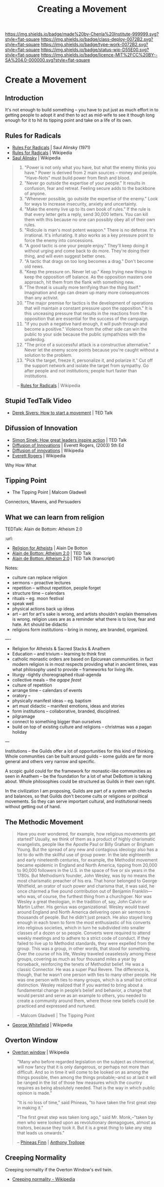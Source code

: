 #   -*- mode: org; fill-column: 60 -*-
#+TITLE: Creating a Movement
#+STARTUP: showall
#+TOC: headlines 4
#+PROPERTY: filename

[[https://img.shields.io/badge/made%20by-Chenla%20Institute-999999.svg?style=flat-square]] 
[[https://img.shields.io/badge/class-deploy-0072B2.svg?style=flat-square]]
[[https://img.shields.io/badge/type-work-0072B2.svg?style=flat-square]]
[[https://img.shields.io/badge/status-wip-D55E00.svg?style=flat-square]]
[[https://img.shields.io/badge/licence-MIT%2FCC%20BY--SA%204.0-000000.svg?style=flat-square]]

* Create a Movement
  :PROPERTIES:
  :CUSTOM_ID: 
  :Name:      /home/deerpig/proj/chenla/deploy/deploy-movement.org
  :Created:   2017-03-19T10:57@Prek Leap (11.642600N-104.919210W)
  :ID:        39249880-f014-448f-a57b-54593915d2b2
  :VER:       551631761.747620136
  :GEO:       48P-491193-1287029-15
  :BXID:      proj:KQP5-8743
  :Class:     deploy
  :Type:      work
  :Status:    wip 
  :Licence:   MIT/CC BY-SA 4.0
  :END:


** Introduction

It's not enough to build something -- you have to put just
as much effort in to getting people to adopt it and then to
act as mid-wife to see it though long enough for it to hit
its tipping point and take on a life of its own.

** Rules for Radicals

  - [[bib:alinsky:1989rules][Rules For Radicals]] | Saul Alinsky (1971)
  - [[https://en.wikipedia.org/wiki/Rules_for_Radicals][Rules for Radicals]] | Wikipedia
  - [[https://en.wikipedia.org/wiki/Saul_Alinsky][Saul Alinsky]]       | Wikipedia

#+begin_quote
   1. "Power is not only what you have, but what the enemy
      thinks you have." Power is derived from 2 main sources
      – money and people. "Have-Nots" must build power from
      flesh and blood.
   2. "Never go outside the expertise of your people." It
      results in confusion, fear and retreat. Feeling secure
      adds to the backbone of anyone.
   3. "Whenever possible, go outside the expertise of the
      enemy." Look for ways to increase insecurity, anxiety
      and uncertainty.
   4. "Make the enemy live up to its own book of rules." If
      the rule is that every letter gets a reply, send
      30,000 letters. You can kill them with this because no
      one can possibly obey all of their own rules.
   5. "Ridicule is man's most potent weapon." There is no
      defense. It's irrational. It's infuriating. It also
      works as a key pressure point to force the enemy into
      concessions.
   6. "A good tactic is one your people enjoy." They'll keep
      doing it without urging and come back to do
      more. They're doing their thing, and will even suggest
      better ones.
   7. "A tactic that drags on too long becomes a drag."
      Don't become old news.
   8. "Keep the pressure on. Never let up." Keep trying new
      things to keep the opposition off balance. As the
      opposition masters one approach, hit them from the
      flank with something new.
   9. "The threat is usually more terrifying than the thing
      itself." Imagination and ego can dream up many more
      consequences than any activist.
   10. "The major premise for tactics is the development of
       operations that will maintain a constant pressure
       upon the opposition." It is this unceasing pressure
       that results in the reactions from the opposition
       that are essential for the success of the campaign.
   11. "If you push a negative hard enough, it will push
       through and become a positive." Violence from the
       other side can win the public to your side because
       the public sympathizes with the underdog.
   12. "The price of a successful attack is a constructive
       alternative." Never let the enemy score points
       because you're caught without a solution to the
       problem.
   13. "Pick the target, freeze it, personalize it, and
       polarize it." Cut off the support network and isolate
       the target from sympathy. Go after people and not
       institutions; people hurt faster than institutions.

-- [[https://en.wikipedia.org/wiki/Rules_for_Radicals][Rules for Radicals]] | Wikipedia
#+end_quote


** Stupid TedTalk Video

 - [[http://www.ted.com/talks/derek_sivers_how_to_start_a_movement][Derek Sivers: How to start a movement]] | TED Talk

** Difussion of Innovation

 - [[https://www.ted.com/talks/simon_sinek_how_great_leaders_inspire_action#t-1065553][Simon Sinek: How great leaders inspire action]] | TED Talk
 - [[bib:rogers:2003diffusion][Diffusion of Innovations]] | Everett Rogers, (2003) 5th Ed 
 - [[https://en.wikipedia.org/wiki/Diffusion_of_innovations][Diffusion of innovations]] | Wikipedia
 - [[https://en.wikipedia.org/wiki/Everett_Rogers][Everett Rogers]] | Wikipedia

Why How What

** Tipping Point

- The Tipping Point | Malcom Gladwell

Connectors, Mavens, and Persuaders



** What we can learn from religion

TEDTalk: Alain de Bottom: Atheism 2.0
:url: 

 - [[bib:debottom:2012religion][Religion for Atheists]] | Alain De Botton
 - [[https://www.ted.com/talks/alain_de_botton_atheism_2_0][Alain de Botton: Atheism 2.0]] | TED Talk
 - [[http://www.ted.com/talks/alain_de_botton_atheism_2_0.html][Alain de Botton: Atheism 2.0]] | TED Talk (transcript)


Notes:

  - culture can replace religion
  - sermons -- proactive lectures
  - repetition -- without repetition, people forget
  - structure time -- calendars
  - rituals -- eg. moon festival
  - speak well 
  - physical actions back up ideas
  - art -- art for art's sake is wrong, and artists shouldn't explain
    themselves is wrong. religion uses are as a reminder what there is
    to love, fear and hate. Art should be didactic
  - religions form institutions -- bring in money, are branded,
    organized.

----

  - Religion for Atheists & Sacred Stacks & Anathem
  - Education -- and trivium -- learning to think first
  - catholic monastic orders are based on Epicurean
    communities.  in fact modern religion is in most
    respects providing what in ancient times, was what
    philosophy used to provide -- frameworks for living
    life.
  - liturgy --tightly choreographed ritual-agenda
  - collective meals -- the /agape feast/
  - culture of repetition
  - arrange time -- calendars of events
  - oratory --
  - physically manifest ideas -- eg. baptism
  - art must didactic -- manifest emotions, ideas and stories
  - form institutions -- collaborative, branded,
    disciplined.
  - pilgramage
  - connect to something bigger than ourselves
  - build on top of existing culture and religions --
    christmas was a pagan holiday


--- 

Institutions -- the Guilds offer a lot of opportunities for
this kind of thinking.  Whole communities can be built
around guilds -- some guilds are far more general and others
very narrow and specific.

A scopic guild could for the framework for monastic-like
communities as seen in Anathem -- be the foundation for a
lot of what DeBottom is talking about.  Whole philosophies
could be structured as Guilds in their own right.

In the civilization I am proposing, Guilds are part of a
system with checks and balances, so that Guilds don't become
cults or religions or political movements.  So they can
serve important cultural, and institutional needs without
getting out of hand.

** The Methodic Movement

#+begin_quote
Have you ever wondered, for example, how religious movements
get started? Usually, we think of them as a product of
highly charismatic evangelists, people like the Apostle Paul
or Billy Graham or Brigham Young. But the spread of any new
and contagious ideology also has a lot to do with the
skillful use of group power. In the late eighteenth and
early nineteenth centuries, for example, the Methodist
movement became epidemic in England and North America,
tipping from 20,000 to 90,000 followers in the U.S. in the
space of five or six years in the 1780s. But Methodism’s
founder, John Wesley, was by no means the most charismatic
preacher of his era. That honor belonged to George
Whitfield, an orator of such power and charisma that, it was
said, he once charmed a five pound contribution out of
Benjamin Franklin—who was, of course, the furthest thing
from a churchgoer. Nor was Wesley a great theologian, in the
tradition of, say, John Calvin or Martin Luther. His genius
was organizational. Wesley would travel around England and
North America delivering open air sermons to thousands of
people. But he didn’t just preach. He also stayed long
enough in each town to form the most enthusiastic of his
converts into religious societies, which in turn he
subdivided into smaller classes of a dozen or so
people. Converts were required to attend weekly meetings and
to adhere to a strict code of conduct. If they failed to
live up to Methodist standards, they were expelled from the
group. This was a group, in other words, that stood for
something. Over the course of his life, Wesley traveled
ceaselessly among these groups, covering as much as four
thousand miles a year by horseback, reinforcing the tenets
of Methodist belief. He was a classic Connector. He was a
super Paul Revere. The difference is, though, that he wasn’t
one person with ties to many other people. He was one person
with ties to many groups, which is a small but critical
distinction. Wesley realized that if you wanted to bring
about a fundamental change in people’s belief and behavior,
a change that would persist and serve as an example to
others, you needed to create a community around them, where
those new beliefs could be practiced and expressed and
nurtured.

-- Malcom Gladwell | The Tipping Point
#+end_quote

- [[https://en.wikipedia.org/wiki/George_Whitefield][George Whitefield]] | Wikipedia

** Overton Window

  - [[https://en.wikipedia.org/wiki/Overton_window][Overton window]] | Wikipedia

#+begin_quote
"Many who before regarded legislation on the subject as chimerical,
will now fancy that it is only dangerous, or perhaps not more than
difficult. And so in time it will come to be looked on as among the
things possible, then among the things probable;–and so at last it
will be ranged in the list of those few measures which the country
requires as being absolutely needed. That is the way in which public
opinion is made."

"It is no loss of time," said Phineas, "to have taken the first great
step in making it."

"The first great step was taken long ago," said Mr. Monk,–"taken by
men who were looked upon as revolutionary demagogues, almost as
traitors, because they took it. But it is a great thing to take any
step that leads us onwards."

-- [[https://en.wikipedia.org/wiki/Phineas_Finn][Phineas Finn]] | [[https://en.wikipedia.org/wiki/Anthony_Trollope][Anthony Trollope]]
#+end_quote

** Creeping Normality

Creeping normality if the Overton Window's evil twin.

  - [[https://en.wikipedia.org/wiki/Creeping_normality][Creeping normality - Wikipedia]]
